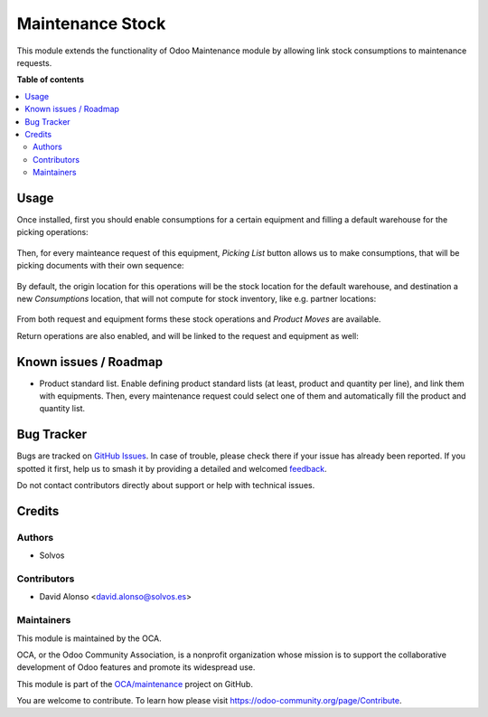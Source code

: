 =================
Maintenance Stock
=================

.. 
   !!!!!!!!!!!!!!!!!!!!!!!!!!!!!!!!!!!!!!!!!!!!!!!!!!!!
   !! This file is generated by oca-gen-addon-readme !!
   !! changes will be overwritten.                   !!
   !!!!!!!!!!!!!!!!!!!!!!!!!!!!!!!!!!!!!!!!!!!!!!!!!!!!
   !! source digest: sha256:3addc87fce1e23ed7eccd08e2c4e7e7da4e62a29b45b82332cf695b1a9b96529
   !!!!!!!!!!!!!!!!!!!!!!!!!!!!!!!!!!!!!!!!!!!!!!!!!!!!

.. |badge1| image:: https://img.shields.io/badge/maturity-Beta-yellow.png
    :target: https://odoo-community.org/page/development-status
    :alt: Beta
.. |badge2| image:: https://img.shields.io/badge/licence-AGPL--3-blue.png
    :target: http://www.gnu.org/licenses/agpl-3.0-standalone.html
    :alt: License: AGPL-3
.. |badge3| image:: https://img.shields.io/badge/github-OCA%2Fmaintenance-lightgray.png?logo=github
    :target: https://github.com/OCA/maintenance/tree/13.0/maintenance_stock
    :alt: OCA/maintenance
.. |badge4| image:: https://img.shields.io/badge/weblate-Translate%20me-F47D42.png
    :target: https://translation.odoo-community.org/projects/maintenance-13-0/maintenance-13-0-maintenance_stock
    :alt: Translate me on Weblate
.. |badge5| image:: https://img.shields.io/badge/runboat-Try%20me-875A7B.png
    :target: https://runboat.odoo-community.org/builds?repo=OCA/maintenance&target_branch=13.0
    :alt: Try me on Runboat

|badge1| |badge2| |badge3| |badge4| |badge5|

This module extends the functionality of Odoo Maintenance module by allowing
link stock consumptions to maintenance requests.

**Table of contents**

.. contents::
   :local:

Usage
=====

Once installed, first you should enable consumptions for a certain equipment
and filling a default warehouse for the picking operations:

.. figure:: https://raw.githubusercontent.com/OCA/maintenance/13.0/maintenance_stock/static/description/equipment.png
   :alt: Kanban view
   :width: 600 px

Then, for every mainteance request of this equipment, *Picking List* button
allows us to make consumptions, that will be picking documents with their own
sequence:

.. figure:: https://raw.githubusercontent.com/OCA/maintenance/13.0/maintenance_stock/static/description/request-1.png
   :alt: Kanban view
   :width: 600 px

.. figure:: https://raw.githubusercontent.com/OCA/maintenance/13.0/maintenance_stock/static/description/pick-1.png
   :alt: Kanban view
   :width: 600 px

By default, the origin location for this operations will be the stock location
for the default warehouse, and destination a new *Consumptions* location, that
will not compute for stock inventory, like e.g. partner locations:

.. figure:: https://raw.githubusercontent.com/OCA/maintenance/13.0/maintenance_stock/static/description/move-line.png
   :alt: Kanban view
   :width: 600 px

From both request and equipment forms these stock operations and *Product Moves*
are available.

Return operations are also enabled, and will be linked to the request and
equipment as well:

.. figure:: https://raw.githubusercontent.com/OCA/maintenance/13.0/maintenance_stock/static/description/pick-2.png
   :alt: Kanban view
   :width: 600 px

Known issues / Roadmap
======================

* Product standard list. Enable defining product standard lists (at least,
  product and quantity per line), and link them with equipments. Then, every
  maintenance request could select one of them and automatically fill the
  product and quantity list.

Bug Tracker
===========

Bugs are tracked on `GitHub Issues <https://github.com/OCA/maintenance/issues>`_.
In case of trouble, please check there if your issue has already been reported.
If you spotted it first, help us to smash it by providing a detailed and welcomed
`feedback <https://github.com/OCA/maintenance/issues/new?body=module:%20maintenance_stock%0Aversion:%2013.0%0A%0A**Steps%20to%20reproduce**%0A-%20...%0A%0A**Current%20behavior**%0A%0A**Expected%20behavior**>`_.

Do not contact contributors directly about support or help with technical issues.

Credits
=======

Authors
~~~~~~~

* Solvos

Contributors
~~~~~~~~~~~~

* David Alonso <david.alonso@solvos.es>

Maintainers
~~~~~~~~~~~

This module is maintained by the OCA.

.. image:: https://odoo-community.org/logo.png
   :alt: Odoo Community Association
   :target: https://odoo-community.org

OCA, or the Odoo Community Association, is a nonprofit organization whose
mission is to support the collaborative development of Odoo features and
promote its widespread use.

This module is part of the `OCA/maintenance <https://github.com/OCA/maintenance/tree/13.0/maintenance_stock>`_ project on GitHub.

You are welcome to contribute. To learn how please visit https://odoo-community.org/page/Contribute.
